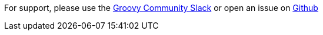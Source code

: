 For support, please use the https://groovycommunity.slack.com/[Groovy Community Slack] or open an issue on
https://github.com/grails-profiles/web/issues[Github]
